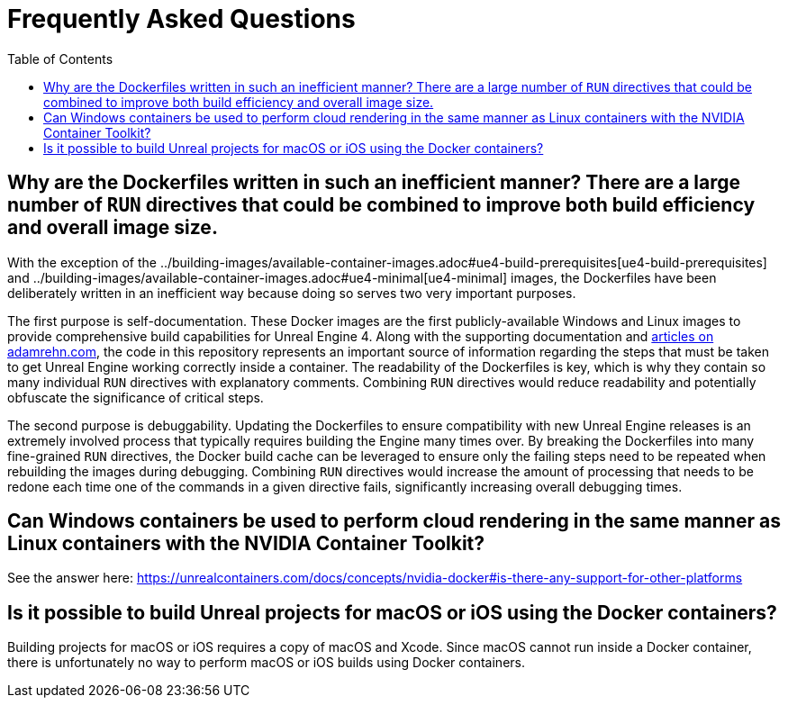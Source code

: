 =  Frequently Asked Questions
:icons: font
:idprefix:
:idseparator: -
:source-highlighter: rouge
:toc:

== Why are the Dockerfiles written in such an inefficient manner? There are a large number of `RUN` directives that could be combined to improve both build efficiency and overall image size.

With the exception of the ../building-images/available-container-images.adoc#ue4-build-prerequisites[ue4-build-prerequisites] and ../building-images/available-container-images.adoc#ue4-minimal[ue4-minimal] images, the Dockerfiles have been deliberately written in an inefficient way because doing so serves two very important purposes.

The first purpose is self-documentation.
These Docker images are the first publicly-available Windows and Linux images to provide comprehensive build capabilities for Unreal Engine 4.
Along with the supporting documentation and https://adamrehn.com/articles/tag/Unreal%20Engine/[articles on adamrehn.com], the code in this repository represents an important source of information regarding the steps that must be taken to get Unreal Engine working correctly inside a container.
The readability of the Dockerfiles is key, which is why they contain so many individual `RUN` directives with explanatory comments.
Combining `RUN` directives would reduce readability and potentially obfuscate the significance of critical steps.

The second purpose is debuggability.
Updating the Dockerfiles to ensure compatibility with new Unreal Engine releases is an extremely involved process that typically requires building the Engine many times over.
By breaking the Dockerfiles into many fine-grained `RUN` directives, the Docker build cache can be leveraged to ensure only the failing steps need to be repeated when rebuilding the images during debugging.
Combining `RUN` directives would increase the amount of processing that needs to be redone each time one of the commands in a given directive fails, significantly increasing overall debugging times.

== Can Windows containers be used to perform cloud rendering in the same manner as Linux containers with the NVIDIA Container Toolkit?

See the answer here: https://unrealcontainers.com/docs/concepts/nvidia-docker#is-there-any-support-for-other-platforms

== Is it possible to build Unreal projects for macOS or iOS using the Docker containers?

Building projects for macOS or iOS requires a copy of macOS and Xcode.
Since macOS cannot run inside a Docker container, there is unfortunately no way to perform macOS or iOS builds using Docker containers.
